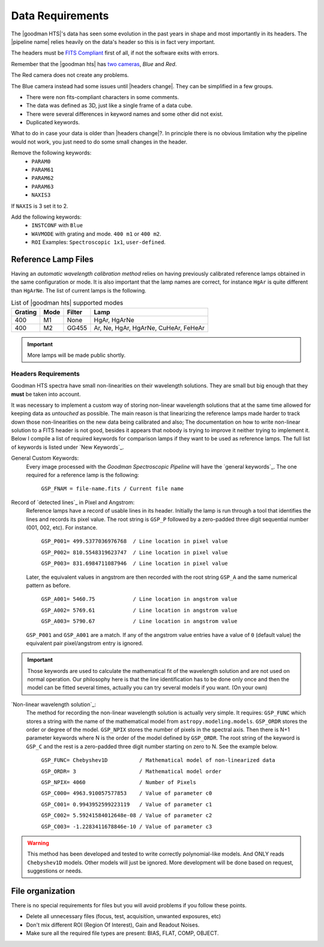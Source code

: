 .. _`data requirements`:
Data Requirements
*****************
The |goodman HTS|'s data has seen some evolution in the past years in shape and
most importantly in its headers. The |pipeline name| relies heavily on the data's
header so this is in fact very important.

The headers must be `FITS Compliant <https://fits.gsfc.nasa.gov/fits_standard.html>`_
first of all, if not the software exits with errors.

Remember that the |goodman hts| has `two cameras <http://www.ctio.noao.edu/soar/content/goodman-spectrograph-overview>`_, *Blue* and *Red*.

The Red camera does not create any problems.

The Blue camera instead had some issues until |headers change|. They can be simplified in a few groups.

- There were non fits-compliant characters in some comments.
- The data was defined as 3D, just like a single frame of a data cube.
- There were several differences in keyword names and some other did not exist.
- Duplicated keywords.

What to do in case your data is older than |headers change|?.
In principle there is no obvious limitation why the pipeline would not work, you
just need to do some small changes in the header.

Remove the following keywords:
  - ``PARAM0``
  - ``PARAM61``
  - ``PARAM62``
  - ``PARAM63``
  - ``NAXIS3``

If ``NAXIS`` is 3 set it to 2.

Add the following keywords:
  - ``INSTCONF`` with ``Blue``
  - ``WAVMODE`` with grating and mode. ``400 m1`` or ``400 m2``.
  - ``ROI`` Examples: ``Spectroscopic 1x1``, ``user-defined``.



Reference Lamp Files
^^^^^^^^^^^^^^^^^^^^
Having an *automatic wavelength calibration method* relies on having previously calibrated
reference lamps obtained in the same configuration or mode. It is also important
that the lamp names are correct, for instance ``HgAr`` is quite different than
``HgArNe``. The list of current lamps is the following.


.. _`Table Supported Modes`:

.. table:: List of |goodman hts| supported modes

   ========= ====== ======== ======================================
    Grating   Mode   Filter    Lamp   
   ========= ====== ======== ======================================
      400      M1    None     HgAr, HgArNe
      400      M2    GG455    Ar, Ne, HgAr, HgArNe, CuHeAr, FeHeAr
   ========= ====== ======== ======================================


.. important::

    More lamps will be made public shortly.


.. _`Header Requirements`:

Headers Requirements
~~~~~~~~~~~~~~~~~~~~

Goodman HTS spectra have small non-linearities on their wavelength solutions.
They are small but big enough that they **must** be taken into account.

It was necessary to  implement a custom way of storing non-linear wavelength
solutions that at the same time allowed for keeping data as *untouched* as
possible. The main reason is that linearizing the reference lamps made
harder to track down those non-linearities on the new data being calibrated and
also; The documentation on how to write non-linear solution to a FITS header is
not good, besides it appears that nobody is trying to improve it neither
trying to implement it. Below I compile a list of required keywords for
comparison lamps if they want to be used as reference lamps. The full list of
keywords is listed under `New Keywords`_.

General Custom Keywords:
  Every image processed with the *Goodman Spectroscopic Pipeline* will have the
  `general keywords`_. The one required for a reference lamp is the following:

    ``GSP_FNAM = file-name.fits / Current file name``


Record of `detected lines`_ in Pixel and Angstrom:
  Reference lamps have a record of usable lines in its header. Initially the lamp
  is run through a tool that identifies the lines and records its pixel value.
  The root string is ``GSP_P`` followed by a zero-padded three digit sequential number
  (001, 002, etc). For instance.

    ``GSP_P001= 499.5377036976768  / Line location in pixel value``

    ``GSP_P002= 810.5548319623747  / Line location in pixel value``

    ``GSP_P003= 831.6984711087946  / Line location in pixel value``

  Later, the equivalent values in angstrom are then recorded with the root string
  ``GSP_A`` and the same numerical pattern as before.

    ``GSP_A001= 5460.75            / Line location in angstrom value``

    ``GSP_A002= 5769.61            / Line location in angstrom value``

    ``GSP_A003= 5790.67            / Line location in angstrom value``


  ``GSP_P001`` and ``GSP_A001`` are a match. If any of the angstrom value entries
  have a value of ``0`` (default value) the equivalent pair pixel/angstrom entry is ignored.

.. important::

  Those keywords are used to calculate the mathematical fit of the
  wavelength solution and are not used on normal operation. Our philosophy here
  is that the line identification has to be done only once and then the
  model can be fitted several times, actually you can try several models
  if you want. (On your own)

`Non-linear wavelength solution`_:
  The method for recording the non-linear wavelength solution is actually
  very simple. It requires: ``GSP_FUNC`` which stores a string with the name of
  the mathematical model from ``astropy.modeling.models``. ``GSP_ORDR`` stores
  the order or degree of the model. ``GSP_NPIX`` stores the number of pixels in
  the spectral axis. Then there is N+1 parameter keywords where N is the order
  of the model defined by ``GSP_ORDR``. The root string of the keyword is ``GSP_C``
  and the rest is a zero-padded three digit number starting on zero to N.
  See the example below.

    ``GSP_FUNC= Chebyshev1D          / Mathematical model of non-linearized data``

    ``GSP_ORDR= 3                    / Mathematical model order``

    ``GSP_NPIX= 4060                 / Number of Pixels``

    ``GSP_C000= 4963.910057577853    / Value of parameter c0``

    ``GSP_C001= 0.9943952599223119   / Value of parameter c1``

    ``GSP_C002= 5.59241584012648e-08 / Value of parameter c2``

    ``GSP_C003= -1.2283411678846e-10 / Value of parameter c3``

.. warning::

    This method has been developed and tested to write correctly polynomial-like
    models. And ONLY reads ``Chebyshev1D`` models.
    Other models will just be ignored. More development will be done based on
    request, suggestions or needs.

File organization
^^^^^^^^^^^^^^^^^

There is no special requirements for files but you will avoid problems if you
follow these points.

- Delete all unnecessary files (focus,  test, acquisition, unwanted exposures, etc)
- Don't mix different ROI (Region Of Interest), Gain and Readout Noises.
- Make sure all the required file types are present: BIAS, FLAT, COMP, OBJECT.


